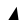 SplineFontDB: 3.2
FontName: wine_this_is_second_name
FullName: wine_this_is_second_name
FamilyName: wine_this_is_second_name
Weight: Regular
Copyright: Copyright (c) 2023, Haoyang Chen
UComments: "2023-12-18: Created with FontForge (http://fontforge.org)"
Version: 001.000
ItalicAngle: 0
UnderlinePosition: -100
UnderlineWidth: 50
Ascent: 800
Descent: 200
InvalidEm: 0
LayerCount: 2
Layer: 0 0 "+gMxmbwAA" 1
Layer: 1 0 "+Uk1mbwAA" 0
XUID: [1021 296 1263752128 9813898]
FSType: 0
OS2Version: 0
OS2_WeightWidthSlopeOnly: 0
OS2_UseTypoMetrics: 1
CreationTime: 1702866398
ModificationTime: 1702877141
PfmFamily: 17
TTFWeight: 400
TTFWidth: 5
LineGap: 90
VLineGap: 0
OS2TypoAscent: 0
OS2TypoAOffset: 1
OS2TypoDescent: 0
OS2TypoDOffset: 1
OS2TypoLinegap: 90
OS2WinAscent: 0
OS2WinAOffset: 1
OS2WinDescent: 0
OS2WinDOffset: 1
HheadAscent: 0
HheadAOffset: 1
HheadDescent: 0
HheadDOffset: 1
OS2Vendor: 'PfEd'
MarkAttachClasses: 1
DEI: 91125
LangName: 2052 "Copyright (c) 2023, Haoyang Chen" "wine_this_is_first_name" "Regular" "wine_this_is_first_name" "wine_this_is_first_name" "+ckhnLAAA 001.000"
LangName: 1033 "" "" "" "wine_this_is_second_name"
Encoding: ISO8859-1
UnicodeInterp: simpchinese
NameList: Adobe Glyph List
DisplaySize: -48
AntiAlias: 1
FitToEm: 0
WinInfo: 64 16 4
BeginPrivate: 0
EndPrivate
TeXData: 1 0 0 346030 173015 115343 0 1048576 115343 783286 444596 497025 792723 393216 433062 380633 303038 157286 324010 404750 52429 2506097 1059062 262144
BeginChars: 256 1

StartChar: at
Encoding: 64 64 0
Width: 1000
VWidth: 0
Flags: HW
LayerCount: 2
Fore
SplineSet
259 332 m 29
 468 664 l 29
 514 332 l 29
 259 332 l 29
EndSplineSet
Validated: 1
EndChar
EndChars
EndSplineFont
